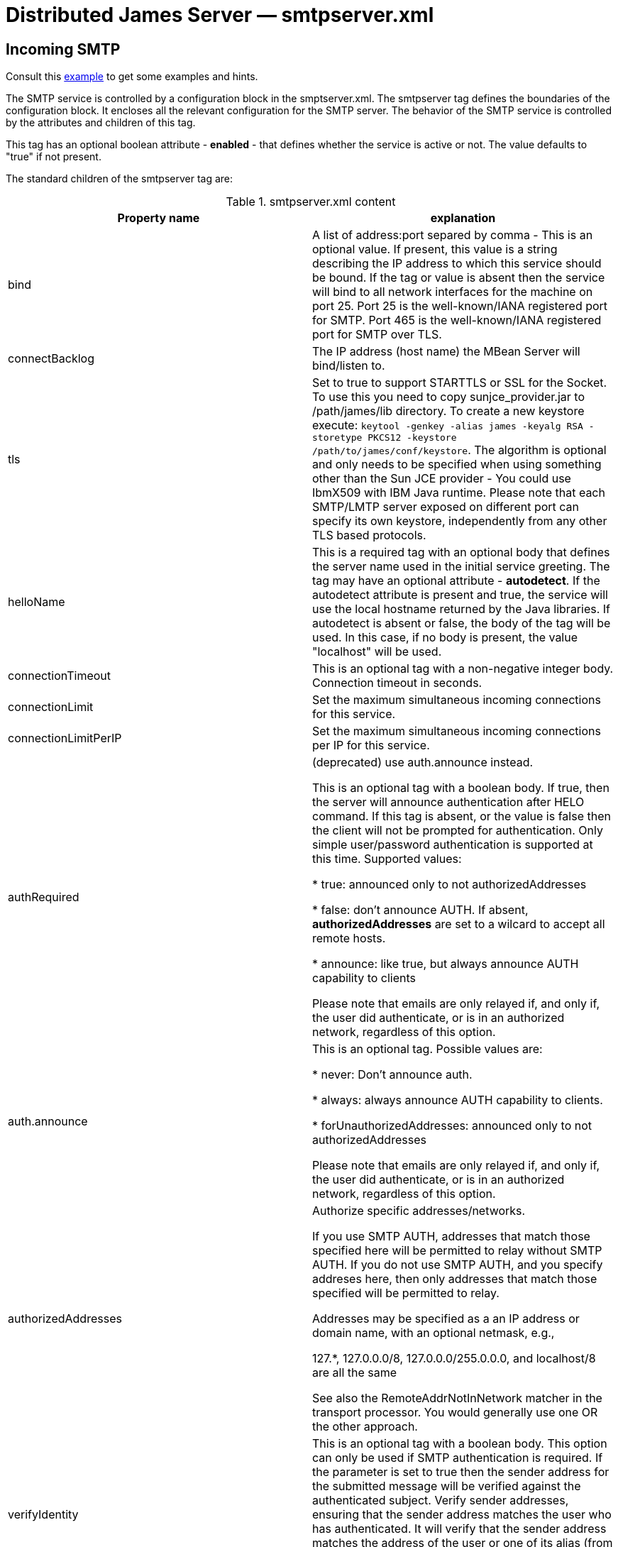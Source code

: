 = Distributed James Server &mdash; smtpserver.xml
:navtitle: smtpserver.xml

== Incoming SMTP

Consult this link:https://github.com/apache/james-project/blob/master/server/apps/distributed-app/sample-configuration/smtpserver.xml[example]
to get some examples and hints.

The SMTP service is controlled by a configuration block in the smptserver.xml.
The smtpserver tag defines the boundaries of the configuration block.  It encloses
all the relevant configuration for the SMTP server. The behavior of the SMTP service is
controlled by the attributes and children of this tag.

This tag has an optional boolean attribute - *enabled* - that defines whether the service is active or not.  The value defaults to "true" if
not present.

The standard children of the smtpserver tag are:

.smtpserver.xml content
|===
| Property name | explanation

| bind
| A list of address:port separed by comma - This is an optional value.  If present, this value is a string describing
the IP address to which this service should be bound.  If the tag or value is absent then the service
will bind to all network interfaces for the machine on port 25. Port 25 is the well-known/IANA registered port for SMTP.
Port 465 is the well-known/IANA registered port for SMTP over TLS.

| connectBacklog
|The IP address (host name) the MBean Server will bind/listen to.

| tls
| Set to true to support STARTTLS or SSL for the Socket.
To use this you need to copy sunjce_provider.jar to /path/james/lib directory. To create a new keystore execute:
`keytool -genkey -alias james -keyalg RSA -storetype PKCS12 -keystore /path/to/james/conf/keystore`.
The algorithm is optional and only needs to be specified when using something other
than the Sun JCE provider - You could use IbmX509 with IBM Java runtime.
Please note that each SMTP/LMTP server exposed on different port can specify its own keystore, independently from any other
TLS based protocols.

| helloName
| This is a required tag with an optional body that defines the server name
used in the initial service greeting.  The tag may have an optional attribute - *autodetect*.  If
the autodetect attribute is present and true, the service will use the local hostname
returned by the Java libraries.  If autodetect is absent or false, the body of the tag will be used.  In
this case, if no body is present, the value "localhost" will be used.

| connectionTimeout
| This is an optional tag with a non-negative integer body. Connection timeout in seconds.

| connectionLimit
| Set the maximum simultaneous incoming connections for this service.

| connectionLimitPerIP
| Set the maximum simultaneous incoming connections per IP for this service.

| authRequired
| (deprecated) use auth.announce instead.

This is an optional tag with a boolean body.  If true, then the server will
announce authentication after HELO command.  If this tag is absent, or the value
is false then the client will not be prompted for authentication.  Only simple user/password authentication is
supported at this time. Supported values:

 * true: announced only to not authorizedAddresses

 * false: don't announce AUTH. If absent, *authorizedAddresses* are set to a wilcard to accept all remote hosts.

 * announce: like true, but always announce AUTH capability to clients

Please note that emails are only relayed if, and only if, the user did authenticate, or is in an authorized network,
regardless of this option.

| auth.announce
| This is an optional tag.  Possible values are:

* never: Don't announce auth.

* always: always announce AUTH capability to clients.

* forUnauthorizedAddresses: announced only to not authorizedAddresses

Please note that emails are only relayed if, and only if, the user did authenticate, or is in an authorized network,
regardless of this option.

| authorizedAddresses
| Authorize specific addresses/networks.

If you use SMTP AUTH, addresses that match those specified here will
be permitted to relay without SMTP AUTH.  If you do not use SMTP
AUTH, and you specify addreses here, then only addresses that match
those specified will be permitted to relay.

Addresses may be specified as a an IP address or domain name, with an
optional netmask, e.g.,

127.*, 127.0.0.0/8, 127.0.0.0/255.0.0.0, and localhost/8 are all the same

See also the RemoteAddrNotInNetwork matcher in the transport processor.
You would generally use one OR the other approach.

| verifyIdentity
| This is an optional tag with a boolean body.  This option can only be used
if SMTP authentication is required.  If the parameter is set to true then the sender address for the submitted message
will be verified against the authenticated subject. Verify sender addresses, ensuring that
the sender address matches the user who has authenticated.
It will verify that the sender address matches the address of the user or one of its alias (from user or domain aliases).
This prevents a user of your mail server from acting as someone else
If unspecified, default value is true.

| maxmessagesize
| This is an optional tag with a non-negative integer body.  It specifies the maximum
size, in kbytes, of any message that will be transmitted by this SMTP server.  It is a service-wide, as opposed to
a per user, limit.  If the value is zero then there is no limit.  If the tag isn't specified, the service will
default to an unlimited message size. Must be a positive integer, optionally with a unit: B, K, M, G.

| heloEhloEnforcement
| This sets whether to enforce the use of HELO/EHLO salutation before a
MAIL command is accepted. If unspecified, the value defaults to true.

| smtpGreeting
| This sets the SMTPGreeting which will be used when connect to the smtpserver
If none is specified a default is generated

| handlerchain
| The configuration handler chain. See xref:configure/smtp-hooks.adoc[this page] for configuring out-of the
box extra SMTP handlers and hooks.

|===

== About open relays

Authenticated SMTP is a method of securing your SMTP server.  With SMTP AUTH enabled senders who wish to
relay mail through the SMTP server (that is, send mail that is eventually to be delivered to another SMTP
server) must authenticate themselves to Apache James Server before sending their message.  Mail that is to be delivered
locally does not require authentication.  This method ensures that spammers cannot use your SMTP server
to send unauthorized mail, while still enabling users who may not have fixed IP addresses to send their
messages.

Mail servers that allow spammers to send unauthorized email are known as open relays.  So SMTP AUTH
is a mechanism for ensuring that your server is not an open relay.

It is extremely important that your server not be configured as an open relay.  Aside from potential
costs associated with usage by spammers, connections from servers that are determined to be open relays
are routinely rejected by SMTP servers.  This can severely impede the ability of your mail server to
send mail.

At this time Apache James Server only supports simple user name / password authentication.

As mentioned above, SMTP AUTH requires that Apache James Server be able to distinguish between mail intended
for local delivery and mail intended for remote delivery. Apache James Server makes this determination by matching the
domain to which the mail was sent against the *DomainList* component, configured by
xref:configure/domainlist.adoc[*domainlist.xml*].

The Distributed Server is configured out of the box so as to not serve as an open relay for spammers.  This is done
by relayed emails originate from a trusted source. This includes:

* Authenticated SMTP/JMAP users
* Mails generated by the server (eg: bounces)
* Mails originating froma trusted network as configured in *smtpserver.xml*

If you wish to ensure that authenticated users can only send email from their own account, you may
optionally set the verifyIdentity element of the smtpserver configuration block to "true".

=== Verification

Verify that you have not inadvertently configured your server as an open relay. This is most easily
accomplished by using the service provided at https://mxtoolbox.com/diagnostic.aspx[mxtoolbox.com]. mxtoolbox.com will
check your mail server and inform you if it is an open relay. This tool further more verifies additional propertiess like:

* Your DNS condifuration, especially that you mail server IP has a valid reverse DNS entry
* That your SMTP connection is secured
* That you are not an OpenRelay
* This website also allow a quick lookup to ensure your mail server is not in public blacklists.

Of course it is also necessary to confirm that users and log in and send
mail through your server.  This can be accomplished using any standard mail client (i.e. Thunderbird, Outlook,
Eudora, Evolution).

== LMTP Configuration

Consult this link:https://github.com/apache/james-project/blob/master/server/apps/distributed-app/sample-configuration/lmtpserver.xml[example]
to get some examples and hints.

The configuration is the same of for SMTP.

By default, it is deactivated. You can activate it alongside SMTP and bind for example on port 24.

The default LMTP server stores directly emails in user mailboxes, without further treatment.

However we do ship an alternative handler chain allowing to execute the mailet container, thus achieving a behaviour similar
to the default SMTP protocol. Here is how to achieve this:

....
<lmtpservers>
    <lmtpserver enabled="true">
        <jmxName>lmtpserver</jmxName>
        <bind>0.0.0.0:24</bind>
        <connectionBacklog>200</connectionBacklog>
        <connectiontimeout>1200</connectiontimeout>
        <connectionLimit>0</connectionLimit>
        <connectionLimitPerIP>0</connectionLimitPerIP>
        <maxmessagesize>0</maxmessagesize>
        <handlerchain coreHandlersPackage="org.apache.james.lmtpserver.MailetContainerCmdHandlerLoader">
            <handler class="org.apache.james.lmtpserver.MailetContainerCmdHandlerLoader"/>
        </handlerchain>
    </lmtpserver>
</lmtpservers>
....

Note that by default the mailet container is executed with all recipients at once and do not allow per recipient
error reporting. An option <code>splitExecution</code> allow to execute the mailet container for each recipient separately and mitigate this
limitation at the cost of performance.

....
<lmtpservers>
    <lmtpserver enabled="true">
        <jmxName>lmtpserver</jmxName>
        <bind>0.0.0.0:24</bind>
        <connectionBacklog>200</connectionBacklog>
        <connectiontimeout>1200</connectiontimeout>
        <connectionLimit>0</connectionLimit>
        <connectionLimitPerIP>0</connectionLimitPerIP>
        <maxmessagesize>0</maxmessagesize>
        <handlerchain coreHandlersPackage="org.apache.james.lmtpserver.MailetContainerCmdHandlerLoader">
            <handler class="org.apache.james.lmtpserver.MailetContainerCmdHandlerLoader"/>
            <handler class="org.apache.james.lmtpserver.MailetContainerHandler">
                <splitExecution>true</splitExecution>
            </handler>
        </handlerchain>
    </lmtpserver>
</lmtpservers>
....